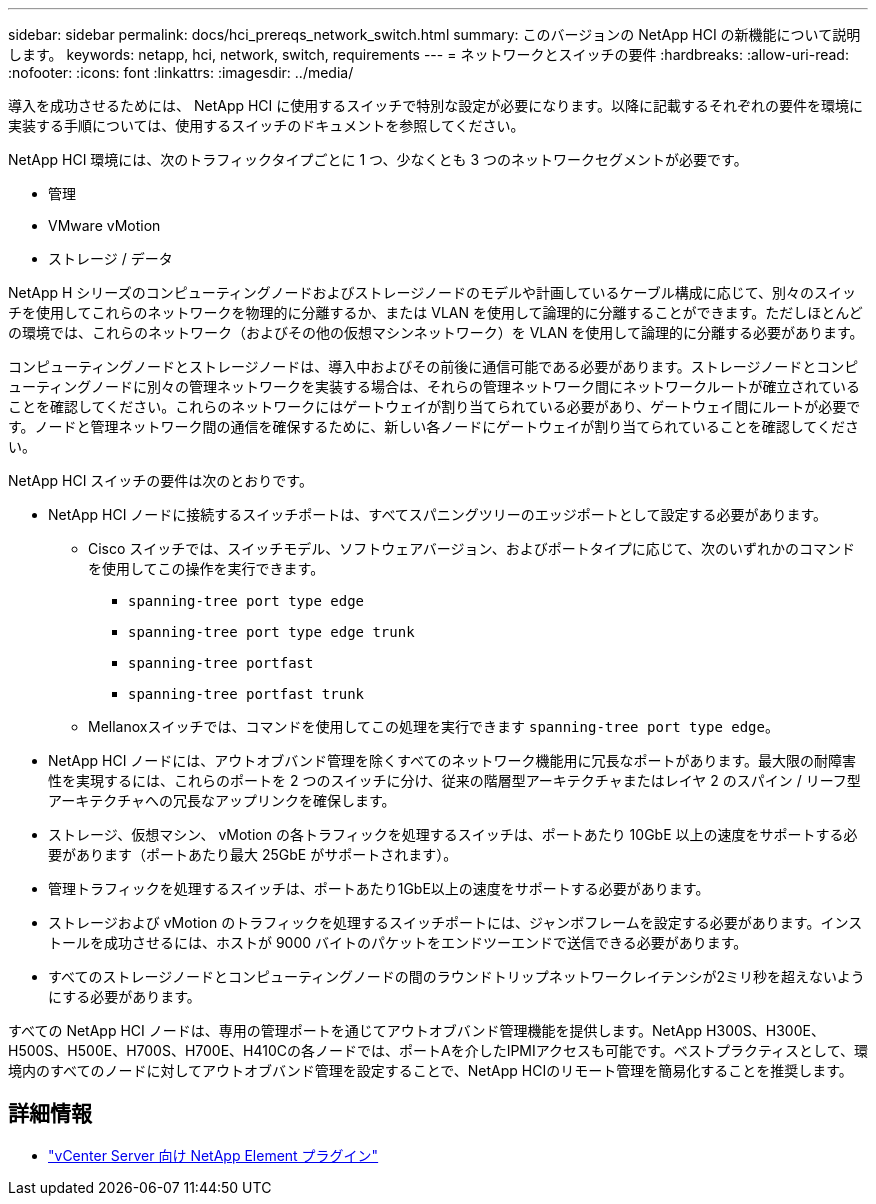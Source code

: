 ---
sidebar: sidebar 
permalink: docs/hci_prereqs_network_switch.html 
summary: このバージョンの NetApp HCI の新機能について説明します。 
keywords: netapp, hci, network, switch, requirements 
---
= ネットワークとスイッチの要件
:hardbreaks:
:allow-uri-read: 
:nofooter: 
:icons: font
:linkattrs: 
:imagesdir: ../media/


[role="lead"]
導入を成功させるためには、 NetApp HCI に使用するスイッチで特別な設定が必要になります。以降に記載するそれぞれの要件を環境に実装する手順については、使用するスイッチのドキュメントを参照してください。

NetApp HCI 環境には、次のトラフィックタイプごとに 1 つ、少なくとも 3 つのネットワークセグメントが必要です。

* 管理
* VMware vMotion
* ストレージ / データ


NetApp H シリーズのコンピューティングノードおよびストレージノードのモデルや計画しているケーブル構成に応じて、別々のスイッチを使用してこれらのネットワークを物理的に分離するか、または VLAN を使用して論理的に分離することができます。ただしほとんどの環境では、これらのネットワーク（およびその他の仮想マシンネットワーク）を VLAN を使用して論理的に分離する必要があります。

コンピューティングノードとストレージノードは、導入中およびその前後に通信可能である必要があります。ストレージノードとコンピューティングノードに別々の管理ネットワークを実装する場合は、それらの管理ネットワーク間にネットワークルートが確立されていることを確認してください。これらのネットワークにはゲートウェイが割り当てられている必要があり、ゲートウェイ間にルートが必要です。ノードと管理ネットワーク間の通信を確保するために、新しい各ノードにゲートウェイが割り当てられていることを確認してください。

NetApp HCI スイッチの要件は次のとおりです。

* NetApp HCI ノードに接続するスイッチポートは、すべてスパニングツリーのエッジポートとして設定する必要があります。
+
** Cisco スイッチでは、スイッチモデル、ソフトウェアバージョン、およびポートタイプに応じて、次のいずれかのコマンドを使用してこの操作を実行できます。
+
*** `spanning-tree port type edge`
*** `spanning-tree port type edge trunk`
*** `spanning-tree portfast`
*** `spanning-tree portfast trunk`


** Mellanoxスイッチでは、コマンドを使用してこの処理を実行できます `spanning-tree port type edge`。


* NetApp HCI ノードには、アウトオブバンド管理を除くすべてのネットワーク機能用に冗長なポートがあります。最大限の耐障害性を実現するには、これらのポートを 2 つのスイッチに分け、従来の階層型アーキテクチャまたはレイヤ 2 のスパイン / リーフ型アーキテクチャへの冗長なアップリンクを確保します。
* ストレージ、仮想マシン、 vMotion の各トラフィックを処理するスイッチは、ポートあたり 10GbE 以上の速度をサポートする必要があります（ポートあたり最大 25GbE がサポートされます）。
* 管理トラフィックを処理するスイッチは、ポートあたり1GbE以上の速度をサポートする必要があります。
* ストレージおよび vMotion のトラフィックを処理するスイッチポートには、ジャンボフレームを設定する必要があります。インストールを成功させるには、ホストが 9000 バイトのパケットをエンドツーエンドで送信できる必要があります。
* すべてのストレージノードとコンピューティングノードの間のラウンドトリップネットワークレイテンシが2ミリ秒を超えないようにする必要があります。


すべての NetApp HCI ノードは、専用の管理ポートを通じてアウトオブバンド管理機能を提供します。NetApp H300S、H300E、H500S、H500E、H700S、H700E、H410Cの各ノードでは、ポートAを介したIPMIアクセスも可能です。ベストプラクティスとして、環境内のすべてのノードに対してアウトオブバンド管理を設定することで、NetApp HCIのリモート管理を簡易化することを推奨します。

[discrete]
== 詳細情報

* https://docs.netapp.com/us-en/vcp/index.html["vCenter Server 向け NetApp Element プラグイン"^]

